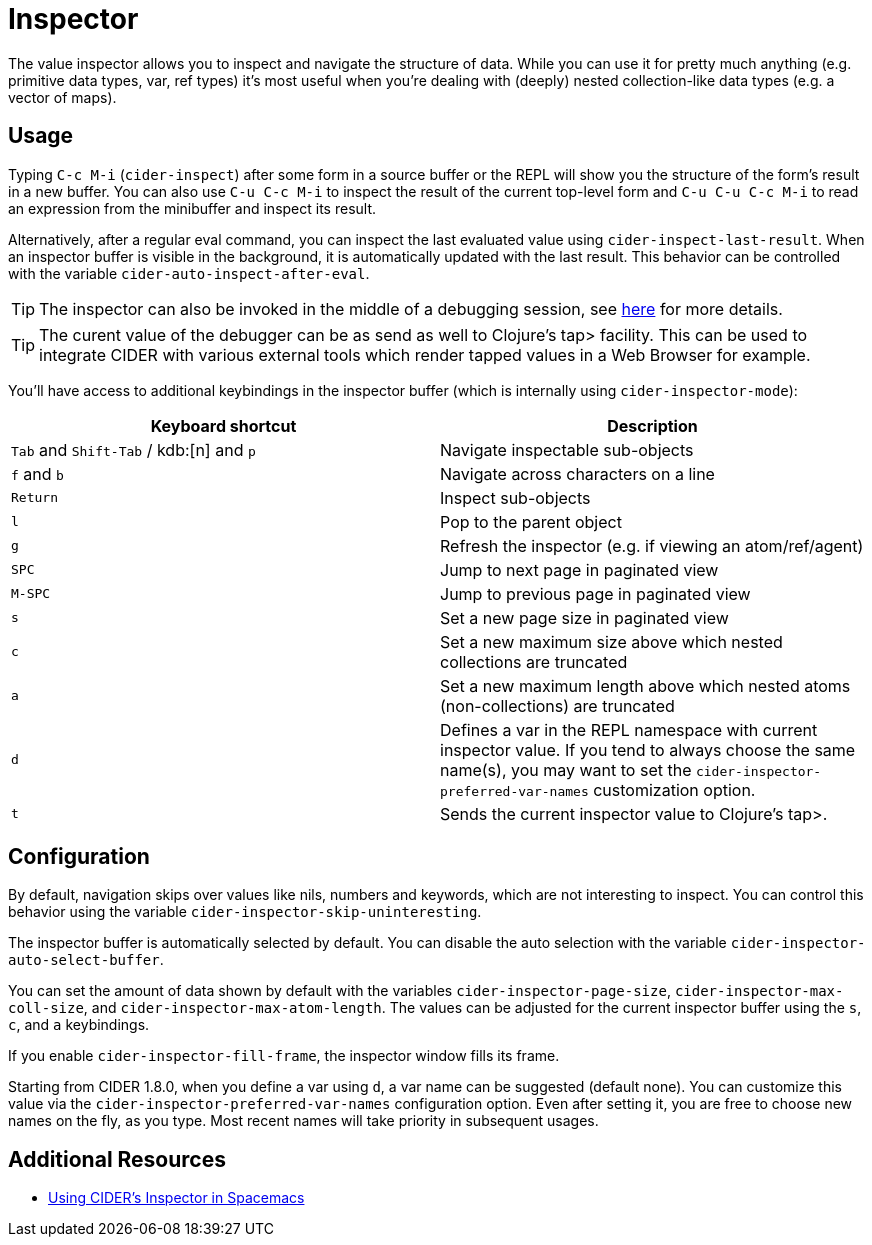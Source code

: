 = Inspector
:experimental:

The value inspector allows you to inspect and navigate the structure of data. While you can use
it for pretty much anything (e.g. primitive data types, var, ref types) it's most
useful when you're dealing with (deeply) nested collection-like data types (e.g. a vector of maps).

== Usage

Typing kbd:[C-c M-i] (`cider-inspect`) after some form in a source
buffer or the REPL will show you the structure of the form's result
in a new buffer. You can also use kbd:[C-u C-c M-i] to inspect
the result of the current top-level form and kbd:[C-u C-u C-c M-i] to
read an expression from the minibuffer and inspect its result.

Alternatively, after a regular eval command, you can inspect the last
evaluated value using `cider-inspect-last-result`. When an inspector
buffer is visible in the background, it is automatically updated with
the last result. This behavior can be controlled with the variable
`cider-auto-inspect-after-eval`.

TIP: The inspector can also be invoked in the middle of a debugging
session, see xref:debugging/debugger.adoc[here] for more details.

TIP: The curent value of the debugger can be as send as well to Clojure's
tap> facility. This can be used to integrate CIDER with various external
tools which render tapped values in a Web Browser for example.

You'll have access to additional keybindings in the inspector buffer
(which is internally using `cider-inspector-mode`):

|===
| Keyboard shortcut | Description

| kbd:[Tab] and kbd:[Shift-Tab] / kdb:[n] and kbd:[p]
| Navigate inspectable sub-objects

| kbd:[f] and kbd:[b]
| Navigate across characters on a line

| kbd:[Return]
| Inspect sub-objects

| kbd:[l]
| Pop to the parent object

| kbd:[g]
| Refresh the inspector (e.g. if viewing an atom/ref/agent)

| kbd:[SPC]
| Jump to next page in paginated view

| kbd:[M-SPC]
| Jump to previous page in paginated view

| kbd:[s]
| Set a new page size in paginated view

| kbd:[c]
| Set a new maximum size above which nested collections are truncated

| kbd:[a]
| Set a new maximum length above which nested atoms (non-collections) are truncated

| kbd:[d]
| Defines a var in the REPL namespace with current inspector value. If you tend to always choose the same name(s), you may want to set the `cider-inspector-preferred-var-names` customization option.

| kbd:[t]
| Sends the current inspector value to Clojure's tap>.

|===

== Configuration

By default, navigation skips over values like nils, numbers and
keywords, which are not interesting to inspect. You can control this
behavior using the variable `cider-inspector-skip-uninteresting`.

The inspector buffer is automatically selected by default. You
can disable the auto selection with the variable
`cider-inspector-auto-select-buffer`.

You can set the amount of data shown by default with the variables
`cider-inspector-page-size`, `cider-inspector-max-coll-size`, and
`cider-inspector-max-atom-length`. The values can be adjusted for the current
inspector buffer using the `s`, `c`, and `a` keybindings.

If you enable `cider-inspector-fill-frame`, the inspector window fills its
frame.

Starting from CIDER 1.8.0, when you define a var using kbd:[d],
a var name can be suggested (default none). You can customize this value
via the `cider-inspector-preferred-var-names` configuration option.
Even after setting it, you are free to choose new names on the fly,
as you type. Most recent names will take priority in subsequent usages.

== Additional Resources

* https://practicalli.github.io/spacemacs/evaluating-clojure/inspect.html[Using CIDER's Inspector in Spacemacs]
